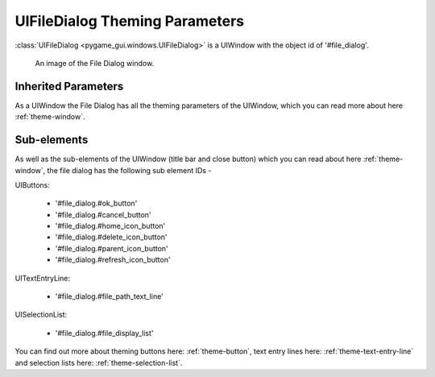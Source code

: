.. _theme-file-dialog:

UIFileDialog Theming Parameters
===============================

:class:`UIFileDialog <pygame_gui.windows.UIFileDialog>` is a UIWindow with the object id of '#file_dialog'.


.. figure:: ../_static/file_dialog_static_image.png

   An image of the File Dialog window.

Inherited Parameters
--------------------

As a UIWindow the File Dialog has all the theming parameters of the UIWindow, which you can read more about here
:ref:`theme-window`.


Sub-elements
------------

As well as the sub-elements of the UIWindow (title bar and close button) which you can read about here
:ref:`theme-window`, the file dialog has the following sub element IDs -

UIButtons:

 - '#file_dialog.#ok_button'
 - '#file_dialog.#cancel_button'
 - '#file_dialog.#home_icon_button'
 - '#file_dialog.#delete_icon_button'
 - '#file_dialog.#parent_icon_button'
 - '#file_dialog.#refresh_icon_button'

UITextEntryLine:

 - '#file_dialog.#file_path_text_line'

UISelectionList:

 - '#file_dialog.#file_display_list'

You can find out more about theming buttons here: :ref:`theme-button`, text entry lines here: :ref:`theme-text-entry-line`
and selection lists here: :ref:`theme-selection-list`.
